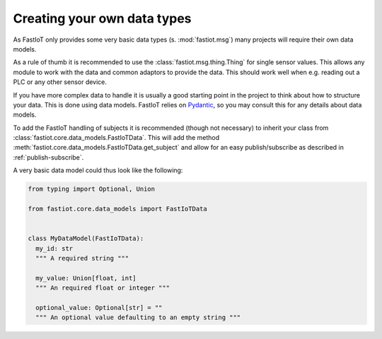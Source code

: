 .. _tut-own_data_types:
============================
Creating your own data types
============================

As FastIoT only provides some very basic data types (s. :mod:`fastiot.msg`) many projects will require their own data
models.

As a rule of thumb it is recommended to use the :class:`fastiot.msg.thing.Thing` for single sensor values. This allows
any module to work with the data and common adaptors to provide the data. This should work well when e.g. reading out a
PLC or any other sensor device.

If you have more complex data to handle it is usually a good starting point in the project to think about how to
structure your data. This is done using data models.
FastIoT relies on `Pydantic <https://pydantic-docs.helpmanual.io/>`_, so you may consult this for any details about data
models.

To add the FastIoT handling of subjects it is recommended (though not necessary) to inherit your class from
:class:`fastiot.core.data_models.FastIoTData`. This will add the method
:meth:`fastiot.core.data_models.FastIoTData.get_subject` and allow for an easy publish/subscribe as described in
:ref:`publish-subscribe`.

A very basic data model could thus look like the following:

.. code:: python

  from typing import Optional, Union

  from fastiot.core.data_models import FastIoTData


  class MyDataModel(FastIoTData):
    my_id: str
    """ A required string """

    my_value: Union[float, int]
    """ An required float or integer """

    optional_value: Optional[str] = ""
    """ An optional value defaulting to an empty string """

